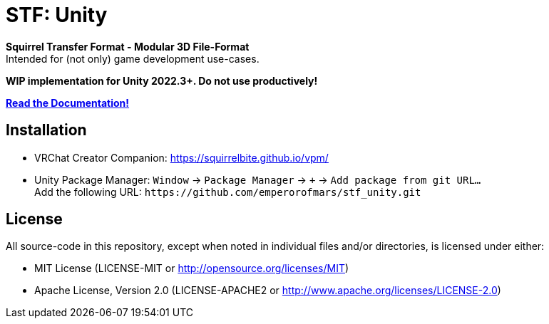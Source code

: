 = STF: Unity
:homepage: https://github.com/emperorofmars/stf_unity
:keywords: stf, 3d, fileformat, format, interchange, interoperability, unity
:hardbreaks-option:
:idprefix:
:idseparator: -
:library: Asciidoctor
:table-caption!:
ifdef::env-github[]
:tip-caption: :bulb:
:note-caption: :information_source:
endif::[]

**Squirrel Transfer Format - Modular 3D File-Format**
Intended for (not only) game development use-cases.

**WIP implementation for Unity 2022.3+. Do not use productively!**

**https://stfform.at/[Read the Documentation!]**

== Installation
* VRChat Creator Companion: https://squirrelbite.github.io/vpm/
* Unity Package Manager: `Window` -> `Package Manager` -> `+` -> `Add package from git URL...`
Add the following URL: `\https://github.com/emperorofmars/stf_unity.git`

== License
All source-code in this repository, except when noted in individual files and/or directories, is licensed under either:

* MIT License (LICENSE-MIT or http://opensource.org/licenses/MIT[])
* Apache License, Version 2.0 (LICENSE-APACHE2 or http://www.apache.org/licenses/LICENSE-2.0[])
